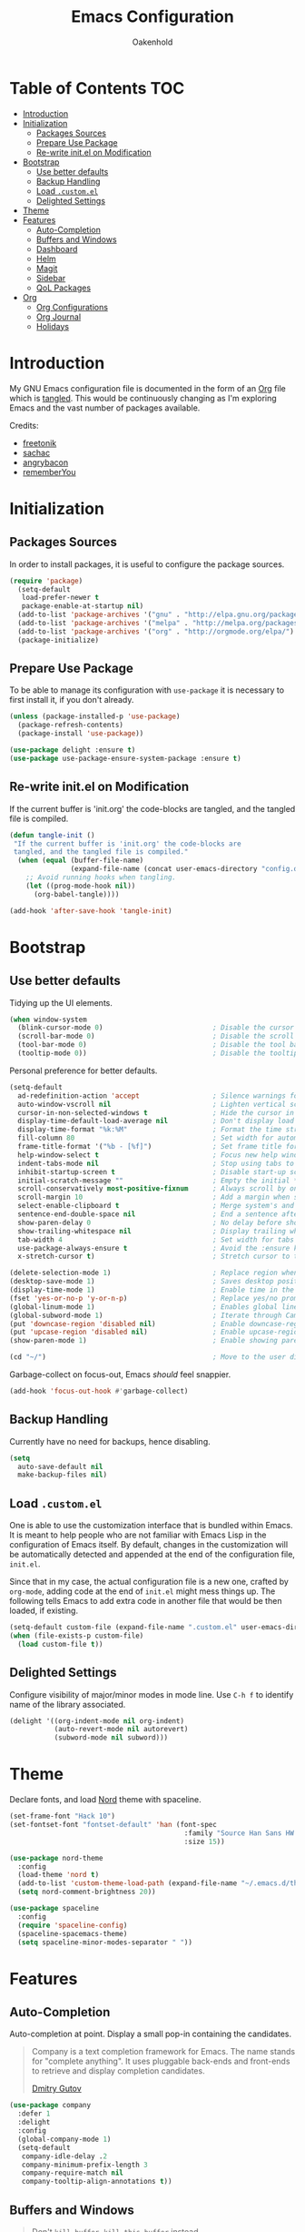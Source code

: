 #+TITLE: Emacs Configuration
#+AUTHOR: Oakenhold
#+PROPERTY: header-args:emacs-lisp :tangle yes

* Table of Contents                                                     :TOC:
- [[#introduction][Introduction]]
- [[#initialization][Initialization]]
  - [[#packages-sources][Packages Sources]]
  - [[#prepare-use-package][Prepare Use Package]]
  - [[#re-write-initel-on-modification][Re-write init.el on Modification]]
- [[#bootstrap][Bootstrap]]
  - [[#use-better-defaults][Use better defaults]]
  - [[#backup-handling][Backup Handling]]
  - [[#load-customel][Load =.custom.el=]]
  - [[#delighted-settings][Delighted Settings]]
- [[#theme][Theme]]
- [[#features][Features]]
  - [[#auto-completion][Auto-Completion]]
  - [[#buffers-and-windows][Buffers and Windows]]
  - [[#dashboard][Dashboard]]
  - [[#helm][Helm]]
  - [[#magit][Magit]]
  - [[#sidebar][Sidebar]]
  - [[#qol-packages][QoL Packages]]
- [[#org][Org]]
  - [[#org-configurations][Org Configurations]]
  - [[#org-journal][Org Journal]]
  - [[#holidays][Holidays]]

* Introduction

My GNU Emacs configuration file is documented in the form of an [[https://orgmode.org/][Org]] file which
is [[https://orgmode.org/manual/Extracting-source-code.html][tangled]]. This would be continuously changing as I'm exploring Emacs and the
vast number of packages available.

Credits:
- [[https://github.com/freetonik/emacs-dotfiles][freetonik]]
- [[https://github.com/sachac/.emacs.d][sachac]]
- [[https://github.com/angrybacon/dotemacs][angrybacon]]
- [[https://github.com/rememberYou/.emacs.d][rememberYou]]

* Initialization

** Packages Sources

In order to install packages, it is useful to configure the package sources.

#+BEGIN_SRC emacs-lisp
(require 'package)
  (setq-default
   load-prefer-newer t
   package-enable-at-startup nil)
  (add-to-list 'package-archives '("gnu" . "http://elpa.gnu.org/packages/") t)
  (add-to-list 'package-archives '("melpa" . "http://melpa.org/packages/") t)
  (add-to-list 'package-archives '("org" . "http://orgmode.org/elpa/") t)
  (package-initialize)
#+END_SRC

** Prepare Use Package

To be able to manage its configuration with =use-package= it is necessary to
first install it, if you don't already.

#+BEGIN_SRC emacs-lisp
(unless (package-installed-p 'use-package)
  (package-refresh-contents)
  (package-install 'use-package))

(use-package delight :ensure t)
(use-package use-package-ensure-system-package :ensure t)
#+END_SRC

** Re-write init.el on Modification

If the current buffer is 'init.org' the code-blocks are tangled, and the tangled
file is compiled.

#+BEGIN_SRC emacs-lisp
(defun tangle-init ()
 "If the current buffer is 'init.org' the code-blocks are
 tangled, and the tangled file is compiled."
  (when (equal (buffer-file-name)
               (expand-file-name (concat user-emacs-directory "config.org")))
    ;; Avoid running hooks when tangling.
    (let ((prog-mode-hook nil))
      (org-babel-tangle))))

(add-hook 'after-save-hook 'tangle-init)
#+END_SRC

* Bootstrap

** Use better defaults

Tidying up the UI elements.

#+BEGIN_SRC emacs-lisp
(when window-system
  (blink-cursor-mode 0)                           ; Disable the cursor blinking
  (scroll-bar-mode 0)                             ; Disable the scroll bar
  (tool-bar-mode 0)                               ; Disable the tool bar
  (tooltip-mode 0))                               ; Disable the tooltips
#+END_SRC

Personal preference for better defaults.

#+BEGIN_SRC emacs-lisp
(setq-default
  ad-redefinition-action 'accept                  ; Silence warnings for redefinition
  auto-window-vscroll nil                         ; Lighten vertical scroll
  cursor-in-non-selected-windows t                ; Hide the cursor in inactive windows
  display-time-default-load-average nil           ; Don't display load average
  display-time-format "%k:%M"                     ; Format the time string
  fill-column 80                                  ; Set width for automatic line breaks
  frame-title-format '("%b - [%f]")               ; Set frame title format
  help-window-select t                            ; Focus new help windows when opened
  indent-tabs-mode nil                            ; Stop using tabs to indent
  inhibit-startup-screen t                        ; Disable start-up screen
  initial-scratch-message ""                      ; Empty the initial *scratch* buffer
  scroll-conservatively most-positive-fixnum      ; Always scroll by one line
  scroll-margin 10                                ; Add a margin when scrolling vertically
  select-enable-clipboard t                       ; Merge system's and Emacs' clipboard
  sentence-end-double-space nil                   ; End a sentence after a dot and a space
  show-paren-delay 0                              ; No delay before showing paren pair
  show-trailing-whitespace nil                    ; Display trailing whitespaces
  tab-width 4                                     ; Set width for tabs
  use-package-always-ensure t                     ; Avoid the :ensure keyword for each package
  x-stretch-cursor t)                             ; Stretch cursor to the glyph width

(delete-selection-mode 1)                         ; Replace region when inserting text
(desktop-save-mode 1)                             ; Saves desktop position on exit
(display-time-mode 1)                             ; Enable time in the mode-line
(fset 'yes-or-no-p 'y-or-n-p)                     ; Replace yes/no prompts with y/n
(global-linum-mode 1)                             ; Enables global line numbers
(global-subword-mode 1)                           ; Iterate through CamelCase words
(put 'downcase-region 'disabled nil)              ; Enable downcase-region
(put 'upcase-region 'disabled nil)                ; Enable upcase-region
(show-paren-mode 1)                               ; Enable showing paren pair

(cd "~/")                                         ; Move to the user directory
#+END_SRC

Garbage-collect on focus-out, Emacs /should/ feel snappier.

#+BEGIN_SRC emacs-lisp
(add-hook 'focus-out-hook #'garbage-collect)
#+END_SRC

** Backup Handling

Currently have no need for backups, hence disabling.

#+BEGIN_SRC emacs-lisp
(setq
  auto-save-default nil
  make-backup-files nil)
#+END_SRC

** Load =.custom.el=

One is able to use the customization interface that is bundled within Emacs. It
is meant to help people who are not familiar with Emacs Lisp in the
configuration of Emacs itself. By default, changes in the customization will be
automatically detected and appended at the end of the configuration file,
=init.el=.

Since that in my case, the actual configuration file is a new one, crafted by
=org-mode=, adding code at the end of =init.el= might mess things up. The
following tells Emacs to add extra code in another file that would be then
loaded, if existing.

#+BEGIN_SRC emacs-lisp
(setq-default custom-file (expand-file-name ".custom.el" user-emacs-directory))
(when (file-exists-p custom-file)
  (load custom-file t))
#+END_SRC

** Delighted Settings

Configure visibility of major/minor modes in mode line. Use =C-h f= to identify
name of the library associated.

#+BEGIN_SRC emacs-lisp
(delight '((org-indent-mode nil org-indent)
           (auto-revert-mode nil autorevert)
           (subword-mode nil subword)))
#+END_SRC

* Theme

Declare fonts, and load [[https://github.com/arcticicestudio/nord-emacs][Nord]] theme with spaceline.

#+BEGIN_SRC emacs-lisp
(set-frame-font "Hack 10")
(set-fontset-font "fontset-default" 'han (font-spec
                                           :family "Source Han Sans HW TC Regular"
                                           :size 15))

(use-package nord-theme
  :config
  (load-theme 'nord t)
  (add-to-list 'custom-theme-load-path (expand-file-name "~/.emacs.d/themes/"))
  (setq nord-comment-brightness 20))

(use-package spaceline
  :config
  (require 'spaceline-config)
  (spaceline-spacemacs-theme)
  (setq spaceline-minor-modes-separator " "))
#+END_SRC

* Features

** Auto-Completion

Auto-completion at point. Display a small pop-in containing the candidates.

#+BEGIN_QUOTE
Company is a text completion framework for Emacs. The name stands for "complete
anything". It uses pluggable back-ends and front-ends to retrieve and display
completion candidates.

[[http://company-mode.github.io/][Dmitry Gutov]]
#+END_QUOTE

#+BEGIN_SRC emacs-lisp
(use-package company
  :defer 1
  :delight
  :config
  (global-company-mode 1)
  (setq-default
   company-idle-delay .2
   company-minimum-prefix-length 3
   company-require-match nil
   company-tooltip-align-annotations t))
#+END_SRC

** Buffers and Windows

#+BEGIN_QUOTE

Don't =kill-buffer=, =kill-this-buffer= instead.

[[http://pragmaticemacs.com/emacs/dont-kill-buffer-kill-this-buffer-instead/][Pragmatic Emacs]]
#+END_QUOTE

#+BEGIN_SRC emacs-lisp
(defun me/kill-this-buffer ()
  "Kill the current buffer."
  (interactive)
  (kill-buffer (current-buffer)))

(global-set-key (kbd "C-x k") 'me/kill-this-buffer)
#+END_SRC

Allow undo's and redo's with window configurations.

#+BEGIN_QUOTE
Winner mode is a global minor mode that records the changes in the window
configuration (i.e. how the frames are partitioned into windows) so that the
changes can be "undone" using the command =winner-undo=.  By default this one is
bound to the key sequence ctrl-c left.  If you change your mind (while undoing),
you can press ctrl-c right (calling =winner-redo=).

[[https://github.com/emacs-mirror/emacs/blob/master/lisp/winner.el][Ivar Rummelhoff]]
#+END_QUOTE

#+BEGIN_SRC emacs-lisp
(use-package winner
  :delight
  :defer 1
  :config (winner-mode 1))
#+END_SRC

** Dashboard

An extensible emacs startup screen showing you what’s most important.


#+BEGIN_SRC emacs-lisp
(use-package dashboard
  :config
  (dashboard-setup-startup-hook)
  (setq
    dashboard-items '((recents  . 5)
                      (agenda . 5))
    dashboard-startup-banner 'logo))
#+END_SRC

** Helm

Interactive completion

#+BEGIN_SRC emacs-lisp
(use-package helm
  :delight
  :config
  (require 'helm)
  (require 'helm-config)
  (helm-mode 1)
  (helm-autoresize-mode 1)
  (setq
    helm-follow-mode-persistent t
    helm-M-x-fuzzy-match t)
  (global-set-key (kbd "M-x") 'helm-M-x)
  (global-set-key (kbd "M-y") 'helm-show-kill-ring)
  (global-set-key (kbd "C-c h") 'helm-mini)
  (global-set-key (kbd "C-x C-f") 'helm-find-files)
  (global-set-key (kbd "C-x b") 'helm-buffers-list)
  (global-set-key (kbd "C-x C-b") 'helm-buffers-list)
  (global-set-key (kbd "C-x c o") 'helm-occur))
#+END_SRC

** Magit

For Github version control

#+BEGIN_SRC emacs-lisp
(use-package magit)
#+END_SRC

** Sidebar

Sidebar for Emacs leveraging Dired.

#+BEGIN_SRC emacs-lisp
(use-package dired-sidebar
  :bind (("C-x C-n" . dired-sidebar-toggle-sidebar))
  :ensure t
  :commands (dired-sidebar-toggle-sidebar)
  :init
  (add-hook 'dired-sidebar-mode-hook
            (lambda ()
              (unless (file-remote-p default-directory)
                (auto-revert-mode))))
  :config
  (push 'toggle-window-split dired-sidebar-toggle-hidden-commands)
  (push 'rotate-windows dired-sidebar-toggle-hidden-commands)

  (setq dired-sidebar-subtree-line-prefix "__")
  (setq dired-sidebar-theme 'vscode)
  (setq dired-sidebar-use-term-integration t)
  (setq dired-sidebar-use-custom-font t))
#+END_SRC

** QoL Packages

Separate section to consolidate smaller QoL packages.

*** vscode-icon

Beautify icons

#+BEGIN_SRC emacs-lisp
(use-package vscode-icon
  :commands (vscode-icon-for-file))
#+END_SRC

*** which-key

Aids with learning emacs commands

#+BEGIN_SRC emacs-lisp
(use-package which-key
  :delight
  :config
  (which-key-mode)
  (setq which-key-idle-delay 0.6))
#+END_SRC

* Org

** Org Configurations

Org related better defaults.

#+BEGIN_SRC emacs-lisp
(use-package org
  :delight org-mode "Org"
  :hook
  (org-mode . toc-org-enable)
  :config
  (setq-default
    org-agenda-files (list "~/org"                ; Location of org agenda files
                           "~/org/journal")
    org-directory "~/org"                         ; Location of org files
    org-log-done t                                ; Timestamp tasks done
    org-log-into-drawer t                         ; Record state changes into drawer
    org-startup-folded nil                        ; Expand all headlines on startup
    org-startup-indented t                        ; Indent org headlines
    org-support-shift-select t))                  ; Allow shift selection with arrows
  (setq org-tag-alist                             ; General Tags
          '(("AD-HOC" . ?a)
            ("FINANCE" . ?$)
            ("URGENT" . ?u)
            ("PURCHASE". ?p))
        org-todo-keywords                         ; General TODO keywords
          '((sequence
            "TODO(t!)"
            "STARTED(s)"
            "WAITING(w@/!)"
            "SOMEDAY(.)"
            "|"
            "DONE(x!)"
            "CANCELLED(c@/!)")))
#+END_SRC

Shortcuts for org.

#+BEGIN_SRC emacs-lisp
(define-key global-map "\C-cc" 'org-capture)
(define-key global-map "\C-ca" 'org-agenda)
(define-key global-map "\C-cl" 'org-store-link)
#+END_SRC

Automatically updates the table of contents. Add =:TOC:= tab to a headline.

#+BEGIN_SRC emacs-lisp
(use-package toc-org :after org)
#+END_SRC

While writing this configuration file in Org mode, I have to write
code blocks all the time. Org has templates, so doing =<s TAB= creates
a source code block. Here I create a custom template for emacs-lisp
specifically. So, =<el TAB= creates the Emacs lisp code block and puts
the cursor inside.

#+BEGIN_SRC emacs-lisp
(setq org-structure-template-alist
  '(("el" "#+BEGIN_SRC emacs-lisp\n?\n#+END_SRC")
    ("j" "[[http://jira-project.org/JIRA-?][JIRA-]")))
#+END_SRC

Quickly open to-do and init files with Esc-Esc-letter.

#+BEGIN_SRC emacs-lisp
(global-set-key (kbd "\e\em") (lambda () (interactive) (find-file "~/org/todo.org")))
(global-set-key (kbd "\e\ec") (lambda () (interactive) (find-file "~/.emacs.d/config.org")))
#+END_SRC

** Org Journal

=org-journal= maintains a set of files, where each file represents a day.
Convenient bindings allow the creation of journal records in the current daily
file and search within all records or specified time intervals. All records can
be browsed and searched from the Emacs Calendar for convenience.

#+BEGIN_SRC emacs-lisp
(use-package org-journal
    ;;:bind (("C-c t" . journal-file-today)
    ;;       ("C-c y" . journal-file-yesterday))
    :custom
    (org-journal-dir "~/org/journal/")
    (org-journal-file-format "%Y-%m-%d.org")
    (org-journal-date-format "%e %b %Y (%A)")
    (org-journal-time-format ""))
#+END_SRC

** Holidays

Define Singapore public holidays.

#+BEGIN_SRC emacs-lisp
(setq holiday-general-holidays
  '((holiday-fixed 1  1  "New Year's Day")
    (holiday-fixed 2  16 "Chinese New Year")
    (holiday-fixed 2  17 "Chinese New Year")
    (holiday-fixed 3  30 "Good Friday")
    (holiday-fixed 5  1  "Labour Day")
    (holiday-fixed 5  29 "Vesak Day")
    (holiday-fixed 6  15 "Hari Raya Puasa")
    (holiday-fixed 8  9  "National Day")
    (holiday-fixed 8  22 "Hari Raya Haji")
    (holiday-fixed 11 6  "Deepavali")
    (holiday-fixed 12 25 "Christmas Day")))

(setq holiday-local-holidays nil
      holiday-solar-holidays nil
      holiday-bahai-holidays nil
      holiday-christian-holidays nil
      holiday-hebrew-holidays nil
      holiday-islamic-holidays nil
      holiday-oriental-holidays nil
      holiday-other-holidays nil)

(setq org-agenda-include-diary t)
#+END_SRC
